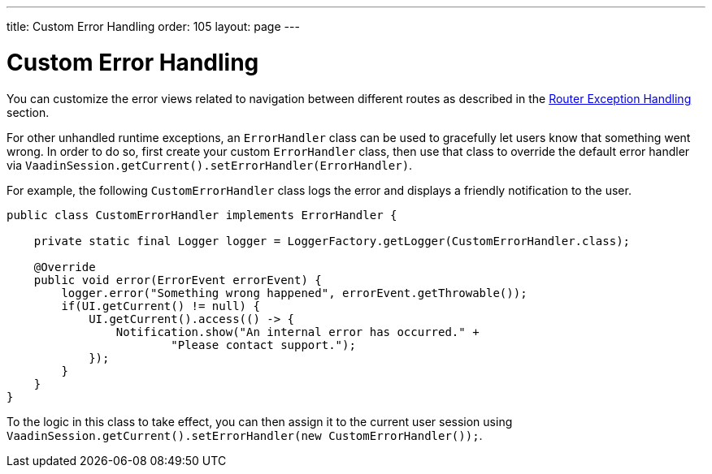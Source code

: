 ---
title: Custom Error Handling
order: 105
layout: page
---


= Custom Error Handling

You can customize the error views related to navigation between different routes as described in the <<{articles}/flow/routing/tutorial-routing-exception-handling#, Router Exception Handling>> section.

For other unhandled runtime exceptions, an `ErrorHandler` class can be used to gracefully let users know that something went wrong. In order to do so,
first create your custom `ErrorHandler` class, then use that class to override the default error handler via `VaadinSession.getCurrent().setErrorHandler(ErrorHandler)`.

For example, the following `CustomErrorHandler` class logs the error and displays a friendly notification to the user.

[source,java]
----
public class CustomErrorHandler implements ErrorHandler {

    private static final Logger logger = LoggerFactory.getLogger(CustomErrorHandler.class);

    @Override
    public void error(ErrorEvent errorEvent) {
        logger.error("Something wrong happened", errorEvent.getThrowable());
        if(UI.getCurrent() != null) {
            UI.getCurrent().access(() -> {
                Notification.show("An internal error has occurred." +
                        "Please contact support.");
            });
        }
    }
}
----

To the logic in this class to take effect, you can then assign it to the current user session using `VaadinSession.getCurrent().setErrorHandler(new CustomErrorHandler());`.


